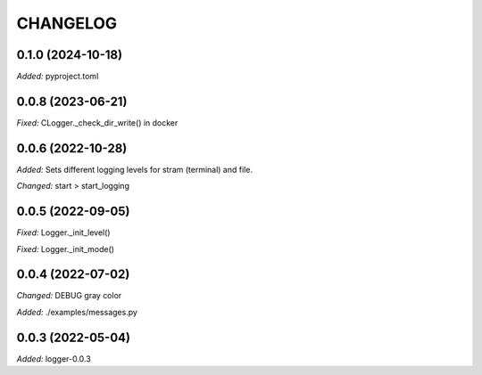
.. :changelog:

CHANGELOG
=========

0.1.0 (2024-10-18)
------------------

*Added:* pyproject.toml


0.0.8 (2023-06-21)
------------------

*Fixed:* CLogger._check_dir_write() in docker


0.0.6 (2022-10-28)
------------------

*Added:* Sets different logging levels for stram (terminal) and file.

*Changed:* start > start_logging


0.0.5 (2022-09-05)
------------------

*Fixed:* Logger._init_level()

*Fixed:* Logger._init_mode()


0.0.4 (2022-07-02)
------------------

*Changed:* DEBUG gray color

*Added:* ./examples/messages.py


0.0.3 (2022-05-04)
------------------

*Added:* logger-0.0.3
